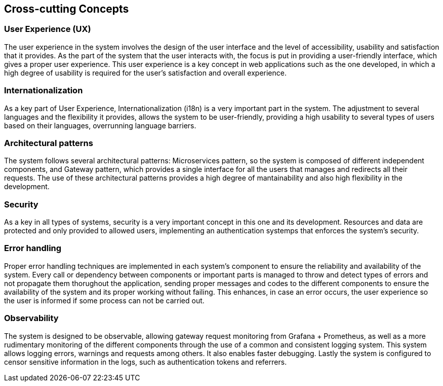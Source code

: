 ifndef::imagesdir[:imagesdir: ../images]

[[section-concepts]]
== Cross-cutting Concepts


ifdef::arc42help[]
[role="arc42help"]
****
.Content
This section describes overall, principal regulations and solution ideas that are relevant in multiple parts (= cross-cutting) of your system.
Such concepts are often related to multiple building blocks.
They can include many different topics, such as

* models, especially domain models
* architecture or design patterns
* rules for using specific technology
* principal, often technical decisions of an overarching (= cross-cutting) nature
* implementation rules


.Motivation
Concepts form the basis for _conceptual integrity_ (consistency, homogeneity) of the architecture. 
Thus, they are an important contribution to achieve inner qualities of your system.

Some of these concepts cannot be assigned to individual building blocks, e.g. security or safety. 


.Form
The form can be varied:

* concept papers with any kind of structure
* cross-cutting model excerpts or scenarios using notations of the architecture views
* sample implementations, especially for technical concepts
* reference to typical usage of standard frameworks (e.g. using Hibernate for object/relational mapping)

.Structure
A potential (but not mandatory) structure for this section could be:

* Domain concepts
* User Experience concepts (UX)
* Safety and security concepts
* Architecture and design patterns
* "Under-the-hood"
* development concepts
* operational concepts

Note: it might be difficult to assign individual concepts to one specific topic
on this list.

image::08-concepts-EN.drawio.png["Possible topics for crosscutting concepts"]


.Further Information

See https://docs.arc42.org/section-8/[Concepts] in the arc42 documentation.
****
endif::arc42help[]

=== User Experience (UX)

The user experience in the system involves the design of the user interface and the level of accessibility, usability and
satisfaction that it provides. As the part of the system that the user interacts with, the focus is put in providing
a user-friendly interface, which gives a proper user experience. This user experience is a key concept in web applications
such as the one developed, in which a high degree of usability is required for the user's satisfaction and overall
experience.

=== Internationalization

As a key part of User Experience, Internationalization (i18n) is a very important part in the system. The adjustment
to several languages and the flexibility it provides, allows the system to be user-friendly, providing a high usability
to several types of users based on their languages, overrunning language barriers.

=== Architectural patterns

The system follows several architectural patterns: Microservices pattern, so the system is composed of different
independent components, and Gateway pattern, which provides a single interface for all the users that manages
and redirects all their requests. The use of these architectural patterns provides a high degree of mantainability
and also high flexibility in the development. 

=== Security

As a key in all types of systems, security is a very important concept in this one and its development. Resources and data
are protected and only provided to allowed users, implementing an authentication systemps that enforces the system's security.

=== Error handling

Proper error handling techniques are implemented in each system's component to ensure the reliability and availability
of the system. Every call or dependency between components or important parts is managed to throw and detect types 
of errors and not propagate them thorughout the application, sending proper messages and codes to the different
components to ensure the availability of the system and its proper working without failing. This enhances, in case
an error occurs, the user experience so the user is informed if some process can not be carried out.

=== Observability ===

The system is designed to be observable, allowing gateway request monitoring from Grafana + Prometheus, as well as a more rudimentary monitoring of the different components through the use of a common and consistent logging system. This system allows logging errors, warnings and requests among others. It also enables faster debugging. Lastly the system is configured to censor sensitive information in the logs, such as authentication tokens and referrers.